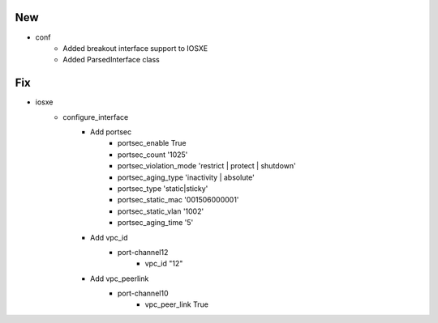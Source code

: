 --------------------------------------------------------------------------------
                                      New                                       
--------------------------------------------------------------------------------

* conf
    * Added breakout interface support to IOSXE
    * Added ParsedInterface class


--------------------------------------------------------------------------------
                                      Fix                                       
--------------------------------------------------------------------------------

* iosxe
    * configure_interface
        * Add portsec
            * portsec_enable True
            * portsec_count '1025'
            * portsec_violation_mode 'restrict | protect | shutdown'
            * portsec_aging_type 'inactivity | absolute'
            * portsec_type 'static|sticky'
            * portsec_static_mac '001506000001'
            * portsec_static_vlan '1002'
            * portsec_aging_time '5'
        * Add vpc_id
            * port-channel12
                * vpc_id "12"
        * Add vpc_peerlink
            * port-channel10
                * vpc_peer_link True


